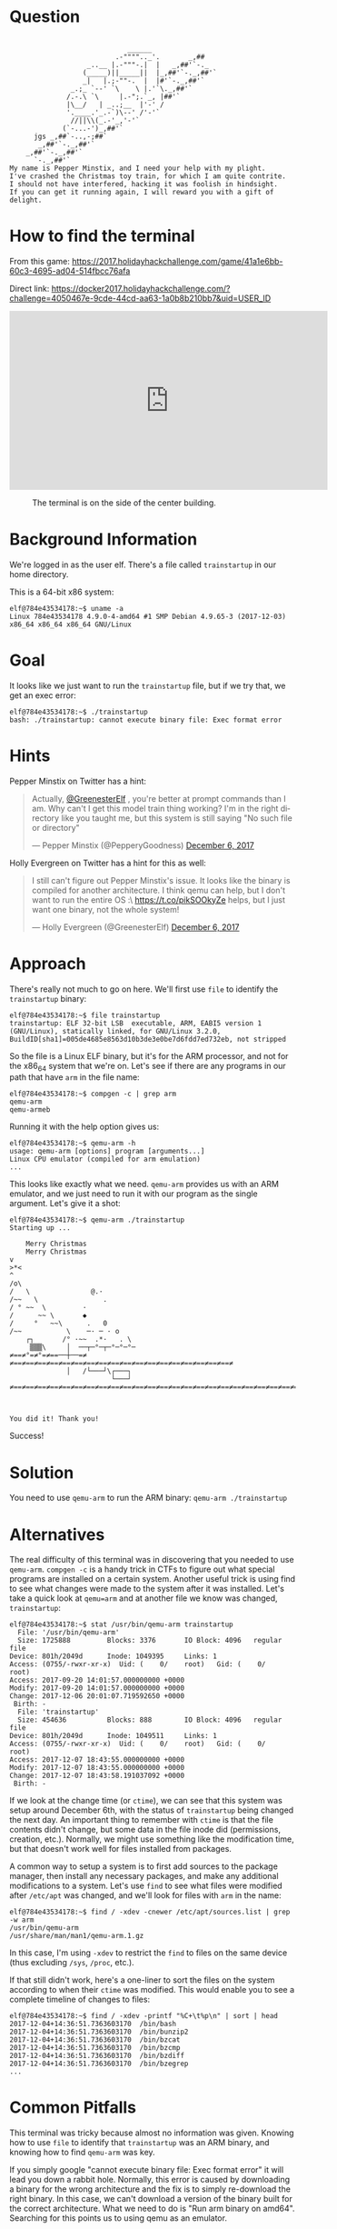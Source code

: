 * Question
  :PROPERTIES:
  :CUSTOM_ID: home_question
  :END:

#+BEGIN_EXAMPLE

                                 ______
                              .-"""".._'.       _,##
                       _..__ |.-"""-.|  |   _,##'`-._
                      (_____)||_____||  |_,##'`-._,##'`
                      _|   |.;-""-.  |  |#'`-._,##'`
                   _.;_ `--' `\    \ |.'`\._,##'`
                  /.-.\ `\     |.-";.`_, |##'`
                  |\__/   | _..;__  |'-' /
                  '.____.'_.-`)\--' /'-'`
                   //||\\(_.-'_,'-'`
                 (`-...-')_,##'`
          jgs _,##`-..,-;##`
           _,##'`-._,##'`
        _,##'`-._,##'`
          `-._,##'`
    My name is Pepper Minstix, and I need your help with my plight.
    I've crashed the Christmas toy train, for which I am quite contrite.
    I should not have interfered, hacking it was foolish in hindsight.
    If you can get it running again, I will reward you with a gift of delight.
#+END_EXAMPLE

* How to find the terminal
  :PROPERTIES:
  :CUSTOM_ID: home_how-to-find-the-terminal
  :END:

From this game: https://2017.holidayhackchallenge.com/game/41a1e6bb-60c3-4695-ad04-514fbcc76afa

Direct link: https://docker2017.holidayhackchallenge.com/?challenge=4050467e-9cde-44cd-aa63-1a0b8b210bb7&uid=USER_ID

#+BEGIN_CENTER
#+HTML: <iframe width="560" height="315" src="https://www.youtube-nocookie.com/embed/jdnzTyzyAPY?rel=0" frameborder="0" allow="autoplay; encrypted-media" allowfullscreen></iframe>
#+END_CENTER

#+CAPTION: The terminal is on the side of the center building.
[[./images/terminal-location-home.png]]

* Background Information
  :PROPERTIES:
  :CUSTOM_ID: home_background-information
  :END:

We're logged in as the user elf. There's a file called =trainstartup= in our home directory.

This is a 64-bit x86 system:

#+BEGIN_SRC
elf@784e43534178:~$ uname -a
Linux 784e43534178 4.9.0-4-amd64 #1 SMP Debian 4.9.65-3 (2017-12-03) x86_64 x86_64 x86_64 GNU/Linux
#+END_SRC

* Goal
  :PROPERTIES:
  :CUSTOM_ID: home_goal
  :END:

It looks like we just want to run the =trainstartup= file, but if we try that, we get an exec error:

#+BEGIN_SRC
elf@784e43534178:~$ ./trainstartup 
bash: ./trainstartup: cannot execute binary file: Exec format error
#+END_SRC

* Hints
  :PROPERTIES:
  :CUSTOM_ID: home_hints
  :END:

Pepper Minstix on Twitter has a hint:
#+HTML: <blockquote class="twitter-tweet" data-lang="en"><p lang="en" dir="ltr">Actually, <a href="https://twitter.com/GreenesterElf?ref_src=twsrc%5Etfw">@GreenesterElf</a> , you&#39;re better at prompt commands than I am. Why can&#39;t I get this model train thing working? I&#39;m in the right directory like you taught me, but this system is still saying &quot;No such file or directory&quot;</p>&mdash; Pepper Minstix (@PepperyGoodness) <a href="https://twitter.com/PepperyGoodness/status/938545233624678400?ref_src=twsrc%5Etfw">December 6, 2017</a></blockquote>

Holly Evergreen on Twitter has a hint for this as well:
#+HTML: <blockquote class="twitter-tweet" data-lang="en"><p lang="en" dir="ltr">I still can&#39;t figure out Pepper Minstix&#39;s issue. It looks like the binary is compiled for another architecture. I think qemu can help, but I don&#39;t want to run the entire OS :\ <a href="https://t.co/pikSOOkyZe">https://t.co/pikSOOkyZe</a> helps, but I just want one binary, not the whole system!</p>&mdash; Holly Evergreen (@GreenesterElf) <a href="https://twitter.com/GreenesterElf/status/938552050253643777?ref_src=twsrc%5Etfw">December 6, 2017</a></blockquote>

* Approach
  :PROPERTIES:
  :CUSTOM_ID: home_approach
  :END:

There's really not much to go on here. We'll first use =file= to identify the =trainstartup= binary:

#+BEGIN_SRC
elf@784e43534178:~$ file trainstartup 
trainstartup: ELF 32-bit LSB  executable, ARM, EABI5 version 1 (GNU/Linux), statically linked, for GNU/Linux 3.2.0, BuildID[sha1]=005de4685e8563d10b3de3e0be7d6fdd7ed732eb, not stripped
#+END_SRC

So the file is a Linux ELF binary, but it's for the ARM processor, and not for the x86_64 system that we're on. Let's see if there are any programs in our path that have =arm= in the file name:

#+BEGIN_SRC
elf@784e43534178:~$ compgen -c | grep arm
qemu-arm
qemu-armeb
#+END_SRC

Running it with the help option gives us:

#+BEGIN_SRC
elf@784e43534178:~$ qemu-arm -h
usage: qemu-arm [options] program [arguments...]
Linux CPU emulator (compiled for arm emulation)
...
#+END_SRC

This looks like exactly what we need. =qemu-arm= provides us with an ARM emulator, and we just need to run it with our program as the single argument. Let's give it a shot:

#+BEGIN_SRC
elf@784e43534178:~$ qemu-arm ./trainstartup 
Starting up ... 

    Merry Christmas
    Merry Christmas
v
>*<
^
/o\
/   \               @.·
/~~   \                .
/ ° ~~  \         ·      
/      ~~ \       ◆       
/     °   ~~\      .   0
/~~           \    ─· ─ · o
    ┌┐       /° ·~~  .*·   . \
     ▒▒▒\     │  ──┬─°─┬─°─°─°─
≠==≠°=≠°=≠==──┼──=≠     ≠==≠==≠==≠==≠==≠==≠==≠==≠==≠==≠==≠==≠==≠==≠==≠==≠==≠==≠
              │   /└───┘\┌───┐                                                 
                         └───┘                                                 
≠==≠==≠==≠==≠==≠==≠==≠==≠==≠==≠==≠==≠==≠==≠==≠==≠==≠==≠==≠==≠==≠==≠==≠==≠==≠==≠



You did it! Thank you!
#+END_SRC

Success!

* Solution
  :PROPERTIES:
  :CUSTOM_ID: home_solution
  :END:

You need to use =qemu-arm= to run the ARM binary: ~qemu-arm ./trainstartup~

* Alternatives
  :PROPERTIES:
  :CUSTOM_ID: home_alternatives
  :END:

The real difficulty of this terminal was in discovering that you
needed to use =qemu-arm=. ~compgen -c~ is a handy trick in CTFs to
figure out what special programs are installed on a certain
system. Another useful trick is using find to see what changes were
made to the system after it was installed. Let's take a quick look at
=qemu=arm= and at another file we know was changed, =trainstartup=:

#+BEGIN_SRC
elf@784e43534178:~$ stat /usr/bin/qemu-arm trainstartup 
  File: '/usr/bin/qemu-arm'
  Size: 1725888         Blocks: 3376       IO Block: 4096   regular file
Device: 801h/2049d      Inode: 1049395     Links: 1
Access: (0755/-rwxr-xr-x)  Uid: (    0/    root)   Gid: (    0/    root)
Access: 2017-09-20 14:01:57.000000000 +0000
Modify: 2017-09-20 14:01:57.000000000 +0000
Change: 2017-12-06 20:01:07.719592650 +0000
 Birth: -
  File: 'trainstartup'
  Size: 454636          Blocks: 888        IO Block: 4096   regular file
Device: 801h/2049d      Inode: 1049511     Links: 1
Access: (0755/-rwxr-xr-x)  Uid: (    0/    root)   Gid: (    0/    root)
Access: 2017-12-07 18:43:55.000000000 +0000
Modify: 2017-12-07 18:43:55.000000000 +0000
Change: 2017-12-07 18:43:58.191037092 +0000
 Birth: -
#+END_SRC

If we look at the change time (or =ctime=), we can see that this
system was setup around December 6th, with the status of
=trainstartup= being changed the next day. An important thing to
remember with =ctime= is that the file contents didn't change, but
some data in the file inode did (permissions, creation,
etc.). Normally, we might use something like the modification time,
but that doesn't work well for files installed from packages.

A common way to setup a system is to first add sources to the package
manager, then install any necessary packages, and make any additional
modifications to a system. Let's use =find= to see what files were
modified after =/etc/apt= was changed, and we'll look for files with
=arm= in the name:

#+BEGIN_SRC
elf@784e43534178:~$ find / -xdev -cnewer /etc/apt/sources.list | grep -w arm
/usr/bin/qemu-arm
/usr/share/man/man1/qemu-arm.1.gz
#+END_SRC

In this case, I'm using ~-xdev~ to restrict the =find= to files on the
same device (thus excluding =/sys=, =/proc=, etc.).

If that still didn't work, here's a one-liner to sort the files on the
system according to when their =ctime= was modified. This would enable
you to see a complete timeline of changes to files:

#+BEGIN_SRC
elf@784e43534178:~$ find / -xdev -printf "%C+\t%p\n" | sort | head
2017-12-04+14:36:51.7363603170  /bin/bash
2017-12-04+14:36:51.7363603170  /bin/bunzip2
2017-12-04+14:36:51.7363603170  /bin/bzcat
2017-12-04+14:36:51.7363603170  /bin/bzcmp
2017-12-04+14:36:51.7363603170  /bin/bzdiff
2017-12-04+14:36:51.7363603170  /bin/bzegrep
...
#+END_SRC

* Common Pitfalls
  :PROPERTIES:
  :CUSTOM_ID: home_common-pitfalls
  :END:

This terminal was tricky because almost no information was
given. Knowing how to use =file= to identify that =trainstartup= was
an ARM binary, and knowing how to find =qemu-arm= was key.

If you simply google "cannot execute binary file: Exec format error" it will
lead you down a rabbit hole.  Normally, this error is caused by downloading a
binary for the wrong architecture and the fix is to simply re-download the
right binary.  In this case, we can't download a version of the binary built
for the correct architecture.  What we need to do is "Run arm binary on amd64".
Searching for this points us to using qemu as an emulator.
